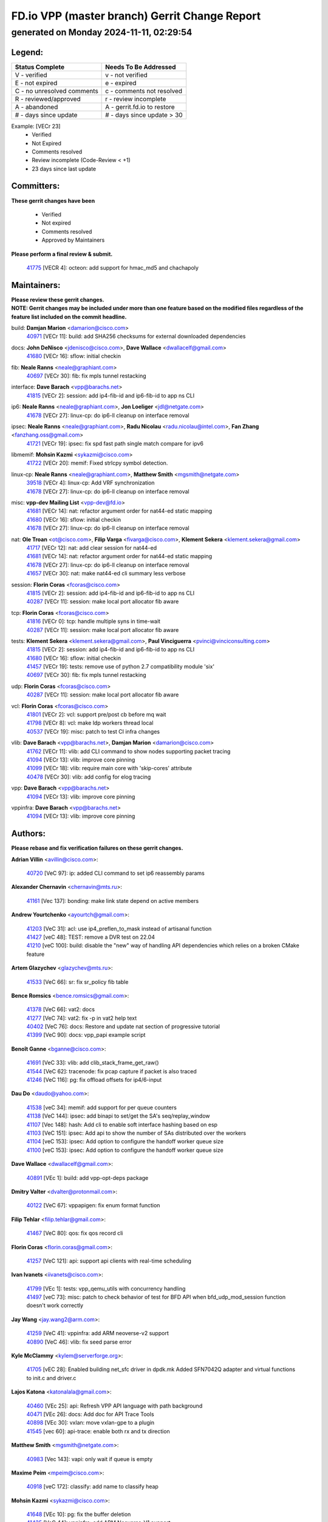 
==============================================
FD.io VPP (master branch) Gerrit Change Report
==============================================
--------------------------------------------
generated on Monday 2024-11-11, 02:29:54
--------------------------------------------


Legend:
-------
========================== ===========================
Status Complete            Needs To Be Addressed
========================== ===========================
V - verified               v - not verified
E - not expired            e - expired
C - no unresolved comments c - comments not resolved
R - reviewed/approved      r - review incomplete
A - abandoned              A - gerrit.fd.io to restore
# - days since update      # - days since update > 30
========================== ===========================

Example: [VECr 23]
    - Verified
    - Not Expired
    - Comments resolved
    - Review incomplete (Code-Review < +1)
    - 23 days since last update


Committers:
-----------
| **These gerrit changes have been**

    - Verified
    - Not expired
    - Comments resolved
    - Approved by Maintainers

| **Please perform a final review & submit.**

  | `41775 <https:////gerrit.fd.io/r/c/vpp/+/41775>`_ [VECR 4]: octeon: add support for hmac_md5 and chachapoly

Maintainers:
------------
| **Please review these gerrit changes.**

| **NOTE: Gerrit changes may be included under more than one feature based on the modified files regardless of the feature list included on the commit headline.**

build: **Damjan Marion** <damarion@cisco.com>
  | `40971 <https:////gerrit.fd.io/r/c/vpp/+/40971>`_ [VECr 11]: build: add SHA256 checksums for external downloaded dependencies

docs: **John DeNisco** <jdenisco@cisco.com>, **Dave Wallace** <dwallacelf@gmail.com>
  | `41680 <https:////gerrit.fd.io/r/c/vpp/+/41680>`_ [VECr 16]: sflow: initial checkin

fib: **Neale Ranns** <neale@graphiant.com>
  | `40697 <https:////gerrit.fd.io/r/c/vpp/+/40697>`_ [VECr 30]: fib: fix mpls tunnel restacking

interface: **Dave Barach** <vpp@barachs.net>
  | `41815 <https:////gerrit.fd.io/r/c/vpp/+/41815>`_ [VECr 2]: session: add ip4-fib-id and ip6-fib-id to app ns CLI

ip6: **Neale Ranns** <neale@graphiant.com>, **Jon Loeliger** <jdl@netgate.com>
  | `41678 <https:////gerrit.fd.io/r/c/vpp/+/41678>`_ [VECr 27]: linux-cp: do ip6-ll cleanup on interface removal

ipsec: **Neale Ranns** <neale@graphiant.com>, **Radu Nicolau** <radu.nicolau@intel.com>, **Fan Zhang** <fanzhang.oss@gmail.com>
  | `41721 <https:////gerrit.fd.io/r/c/vpp/+/41721>`_ [VECr 19]: ipsec: fix spd fast path single match compare for ipv6

libmemif: **Mohsin Kazmi** <sykazmi@cisco.com>
  | `41722 <https:////gerrit.fd.io/r/c/vpp/+/41722>`_ [VECr 20]: memif: Fixed strlcpy symbol detection.

linux-cp: **Neale Ranns** <neale@graphiant.com>, **Matthew Smith** <mgsmith@netgate.com>
  | `39518 <https:////gerrit.fd.io/r/c/vpp/+/39518>`_ [VECr 4]: linux-cp: Add VRF synchronization
  | `41678 <https:////gerrit.fd.io/r/c/vpp/+/41678>`_ [VECr 27]: linux-cp: do ip6-ll cleanup on interface removal

misc: **vpp-dev Mailing List** <vpp-dev@fd.io>
  | `41681 <https:////gerrit.fd.io/r/c/vpp/+/41681>`_ [VECr 14]: nat: refactor argument order for nat44-ed static mapping
  | `41680 <https:////gerrit.fd.io/r/c/vpp/+/41680>`_ [VECr 16]: sflow: initial checkin
  | `41678 <https:////gerrit.fd.io/r/c/vpp/+/41678>`_ [VECr 27]: linux-cp: do ip6-ll cleanup on interface removal

nat: **Ole Troan** <ot@cisco.com>, **Filip Varga** <fivarga@cisco.com>, **Klement Sekera** <klement.sekera@gmail.com>
  | `41717 <https:////gerrit.fd.io/r/c/vpp/+/41717>`_ [VECr 12]: nat: add clear session for nat44-ed
  | `41681 <https:////gerrit.fd.io/r/c/vpp/+/41681>`_ [VECr 14]: nat: refactor argument order for nat44-ed static mapping
  | `41678 <https:////gerrit.fd.io/r/c/vpp/+/41678>`_ [VECr 27]: linux-cp: do ip6-ll cleanup on interface removal
  | `41657 <https:////gerrit.fd.io/r/c/vpp/+/41657>`_ [VECr 30]: nat: make nat44-ed cli summary less verbose

session: **Florin Coras** <fcoras@cisco.com>
  | `41815 <https:////gerrit.fd.io/r/c/vpp/+/41815>`_ [VECr 2]: session: add ip4-fib-id and ip6-fib-id to app ns CLI
  | `40287 <https:////gerrit.fd.io/r/c/vpp/+/40287>`_ [VECr 11]: session: make local port allocator fib aware

tcp: **Florin Coras** <fcoras@cisco.com>
  | `41816 <https:////gerrit.fd.io/r/c/vpp/+/41816>`_ [VECr 0]: tcp: handle multiple syns in time-wait
  | `40287 <https:////gerrit.fd.io/r/c/vpp/+/40287>`_ [VECr 11]: session: make local port allocator fib aware

tests: **Klement Sekera** <klement.sekera@gmail.com>, **Paul Vinciguerra** <pvinci@vinciconsulting.com>
  | `41815 <https:////gerrit.fd.io/r/c/vpp/+/41815>`_ [VECr 2]: session: add ip4-fib-id and ip6-fib-id to app ns CLI
  | `41680 <https:////gerrit.fd.io/r/c/vpp/+/41680>`_ [VECr 16]: sflow: initial checkin
  | `41457 <https:////gerrit.fd.io/r/c/vpp/+/41457>`_ [VECr 19]: tests: remove use of python 2.7 compatibility module 'six'
  | `40697 <https:////gerrit.fd.io/r/c/vpp/+/40697>`_ [VECr 30]: fib: fix mpls tunnel restacking

udp: **Florin Coras** <fcoras@cisco.com>
  | `40287 <https:////gerrit.fd.io/r/c/vpp/+/40287>`_ [VECr 11]: session: make local port allocator fib aware

vcl: **Florin Coras** <fcoras@cisco.com>
  | `41801 <https:////gerrit.fd.io/r/c/vpp/+/41801>`_ [VECr 2]: vcl: support pre/post cb before mq wait
  | `41798 <https:////gerrit.fd.io/r/c/vpp/+/41798>`_ [VECr 8]: vcl: make ldp workers thread local
  | `40537 <https:////gerrit.fd.io/r/c/vpp/+/40537>`_ [VECr 19]: misc: patch to test CI infra changes

vlib: **Dave Barach** <vpp@barachs.net>, **Damjan Marion** <damarion@cisco.com>
  | `41762 <https:////gerrit.fd.io/r/c/vpp/+/41762>`_ [VECr 11]: vlib: add CLI command to show nodes supporting packet tracing
  | `41094 <https:////gerrit.fd.io/r/c/vpp/+/41094>`_ [VECr 13]: vlib: improve core pinning
  | `41099 <https:////gerrit.fd.io/r/c/vpp/+/41099>`_ [VECr 18]: vlib: require main core with 'skip-cores' attribute
  | `40478 <https:////gerrit.fd.io/r/c/vpp/+/40478>`_ [VECr 30]: vlib: add config for elog tracing

vpp: **Dave Barach** <vpp@barachs.net>
  | `41094 <https:////gerrit.fd.io/r/c/vpp/+/41094>`_ [VECr 13]: vlib: improve core pinning

vppinfra: **Dave Barach** <vpp@barachs.net>
  | `41094 <https:////gerrit.fd.io/r/c/vpp/+/41094>`_ [VECr 13]: vlib: improve core pinning

Authors:
--------
**Please rebase and fix verification failures on these gerrit changes.**

**Adrian Villin** <avillin@cisco.com>:

  | `40720 <https:////gerrit.fd.io/r/c/vpp/+/40720>`_ [VeC 97]: ip: added CLI command to set ip6 reassembly params

**Alexander Chernavin** <chernavin@mts.ru>:

  | `41161 <https:////gerrit.fd.io/r/c/vpp/+/41161>`_ [Vec 137]: bonding: make link state depend on active members

**Andrew Yourtchenko** <ayourtch@gmail.com>:

  | `41203 <https:////gerrit.fd.io/r/c/vpp/+/41203>`_ [VeC 31]: acl: use ip4_preflen_to_mask instead of artisanal function
  | `41427 <https:////gerrit.fd.io/r/c/vpp/+/41427>`_ [veC 48]: TEST: remove a DVR test on 22.04
  | `41210 <https:////gerrit.fd.io/r/c/vpp/+/41210>`_ [veC 100]: build: disable the "new" way of handling API dependencies which relies on a broken CMake feature

**Artem Glazychev** <glazychev@mts.ru>:

  | `41533 <https:////gerrit.fd.io/r/c/vpp/+/41533>`_ [VeC 66]: sr: fix sr_policy fib table

**Bence Romsics** <bence.romsics@gmail.com>:

  | `41378 <https:////gerrit.fd.io/r/c/vpp/+/41378>`_ [VeC 66]: vat2: docs
  | `41277 <https:////gerrit.fd.io/r/c/vpp/+/41277>`_ [VeC 74]: vat2: fix -p in vat2 help text
  | `40402 <https:////gerrit.fd.io/r/c/vpp/+/40402>`_ [VeC 76]: docs: Restore and update nat section of progressive tutorial
  | `41399 <https:////gerrit.fd.io/r/c/vpp/+/41399>`_ [VeC 90]: docs: vpp_papi example script

**Benoît Ganne** <bganne@cisco.com>:

  | `41691 <https:////gerrit.fd.io/r/c/vpp/+/41691>`_ [VeC 33]: vlib: add clib_stack_frame_get_raw()
  | `41544 <https:////gerrit.fd.io/r/c/vpp/+/41544>`_ [VeC 62]: tracenode: fix pcap capture if packet is also traced
  | `41246 <https:////gerrit.fd.io/r/c/vpp/+/41246>`_ [VeC 116]: pg: fix offload offsets for ip4/6-input

**Dau Do** <daudo@yahoo.com>:

  | `41538 <https:////gerrit.fd.io/r/c/vpp/+/41538>`_ [veC 34]: memif: add support for per queue counters
  | `41138 <https:////gerrit.fd.io/r/c/vpp/+/41138>`_ [VeC 144]: ipsec: add binapi to set/get the SA's seq/replay_window
  | `41107 <https:////gerrit.fd.io/r/c/vpp/+/41107>`_ [Vec 148]: hash: Add cli to enable soft interface hashing based on esp
  | `41103 <https:////gerrit.fd.io/r/c/vpp/+/41103>`_ [VeC 151]: ipsec: Add api to show the number of SAs distributed over the workers
  | `41104 <https:////gerrit.fd.io/r/c/vpp/+/41104>`_ [veC 153]: ipsec: Add option to configure the handoff worker queue size
  | `41100 <https:////gerrit.fd.io/r/c/vpp/+/41100>`_ [veC 153]: ipsec: Add option to configure the handoff worker queue size

**Dave Wallace** <dwallacelf@gmail.com>:

  | `40891 <https:////gerrit.fd.io/r/c/vpp/+/40891>`_ [VEc 1]: build: add vpp-opt-deps package

**Dmitry Valter** <dvalter@protonmail.com>:

  | `40122 <https:////gerrit.fd.io/r/c/vpp/+/40122>`_ [VeC 67]: vppapigen: fix enum format function

**Filip Tehlar** <filip.tehlar@gmail.com>:

  | `41467 <https:////gerrit.fd.io/r/c/vpp/+/41467>`_ [VeC 80]: qos: fix qos record cli

**Florin Coras** <florin.coras@gmail.com>:

  | `41257 <https:////gerrit.fd.io/r/c/vpp/+/41257>`_ [VeC 121]: api: support api clients with real-time scheduling

**Ivan Ivanets** <iivanets@cisco.com>:

  | `41799 <https:////gerrit.fd.io/r/c/vpp/+/41799>`_ [VEc 1]: tests: vpp_qemu_utils with concurrency handling
  | `41497 <https:////gerrit.fd.io/r/c/vpp/+/41497>`_ [veC 73]: misc: patch to check behavior of test for BFD API when bfd_udp_mod_session function doesn't work correctly

**Jay Wang** <jay.wang2@arm.com>:

  | `41259 <https:////gerrit.fd.io/r/c/vpp/+/41259>`_ [VeC 41]: vppinfra: add ARM neoverse-v2 support
  | `40890 <https:////gerrit.fd.io/r/c/vpp/+/40890>`_ [VeC 46]: vlib: fix seed parse error

**Kyle McClammy** <kylem@serverforge.org>:

  | `41705 <https:////gerrit.fd.io/r/c/vpp/+/41705>`_ [vEC 28]: Enabled building net_sfc driver in dpdk.mk Added SFN7042Q adapter and virtual functions to init.c and driver.c

**Lajos Katona** <katonalala@gmail.com>:

  | `40460 <https:////gerrit.fd.io/r/c/vpp/+/40460>`_ [VEc 25]: api: Refresh VPP API language with path background
  | `40471 <https:////gerrit.fd.io/r/c/vpp/+/40471>`_ [VEc 26]: docs: Add doc for API Trace Tools
  | `40898 <https:////gerrit.fd.io/r/c/vpp/+/40898>`_ [VEc 30]: vxlan: move vxlan-gpe to a plugin
  | `41545 <https:////gerrit.fd.io/r/c/vpp/+/41545>`_ [vec 60]: api-trace: enable both rx and tx direction

**Matthew Smith** <mgsmith@netgate.com>:

  | `40983 <https:////gerrit.fd.io/r/c/vpp/+/40983>`_ [Vec 143]: vapi: only wait if queue is empty

**Maxime Peim** <mpeim@cisco.com>:

  | `40918 <https:////gerrit.fd.io/r/c/vpp/+/40918>`_ [veC 172]: classify: add name to classify heap

**Mohsin Kazmi** <sykazmi@cisco.com>:

  | `41648 <https:////gerrit.fd.io/r/c/vpp/+/41648>`_ [VEc 10]: pg: fix the buffer deletion
  | `41435 <https:////gerrit.fd.io/r/c/vpp/+/41435>`_ [VeC 44]: vppinfra: add ARM Neoverse-V1 support

**Monendra Singh Kushwaha** <kmonendra@marvell.com>:

  | `41698 <https:////gerrit.fd.io/r/c/vpp/+/41698>`_ [VeC 32]: octeon: register callback to set max npa pools
  | `41459 <https:////gerrit.fd.io/r/c/vpp/+/41459>`_ [Vec 46]: dev: add support for vf device with vf_token
  | `41458 <https:////gerrit.fd.io/r/c/vpp/+/41458>`_ [Vec 48]: vlib: add vfio-token parsing support
  | `41093 <https:////gerrit.fd.io/r/c/vpp/+/41093>`_ [Vec 153]: octeon: fix oct_free() and free allocated memory

**Ole Troan** <otroan@employees.org>:

  | `41342 <https:////gerrit.fd.io/r/c/vpp/+/41342>`_ [VEc 24]: ip6: don't forward packets with invalid source address

**Pierre Pfister** <ppfister@cisco.com>:

  | `40767 <https:////gerrit.fd.io/r/c/vpp/+/40767>`_ [VeC 151]: ipsec: add SA validity check fetching IPsec SA

**Rabei Becheikh** <rabei.becheikh@enigmedia.es>:

  | `41519 <https:////gerrit.fd.io/r/c/vpp/+/41519>`_ [VeC 69]: flowprobe: Fix the problem of Network Byte Order for Ethernet type
  | `41518 <https:////gerrit.fd.io/r/c/vpp/+/41518>`_ [veC 69]: flowprobe:   Fix the problem of Network Byte Order for Ethernet type Type: fix
  | `41517 <https:////gerrit.fd.io/r/c/vpp/+/41517>`_ [veC 69]: flowprobe: Fix the problem of  Network Byte Order for Ethernet type Type: fix
  | `41516 <https:////gerrit.fd.io/r/c/vpp/+/41516>`_ [veC 69]: flowprobe:Fix the problem of  Network Byte Order for Ethernet type Type:fix
  | `41515 <https:////gerrit.fd.io/r/c/vpp/+/41515>`_ [veC 69]: flowprobe:   Fix the problem of  Network Byte Order for Ethernet type Type: fix
  | `41514 <https:////gerrit.fd.io/r/c/vpp/+/41514>`_ [veC 69]: fowprobe:   Fix the problem with Network Byte Order for Ethernet type Type: fix
  | `41513 <https:////gerrit.fd.io/r/c/vpp/+/41513>`_ [veC 69]: Flowprobe: Fix etherType value for IPFIX (Network Byte Order) Type: Fix
  | `41512 <https:////gerrit.fd.io/r/c/vpp/+/41512>`_ [veC 69]: Flowprobe: Fix etherType Type:Fix
  | `41509 <https:////gerrit.fd.io/r/c/vpp/+/41509>`_ [veC 69]: flowprobe: Fix the problem with Network Byte Order for Ethernet type field and modify test
  | `41510 <https:////gerrit.fd.io/r/c/vpp/+/41510>`_ [veC 69]: flowprobe:   Fix the problem with Network Byte Order for Ethernet type and modify the test Type: fix
  | `41507 <https:////gerrit.fd.io/r/c/vpp/+/41507>`_ [veC 69]: flowprobe: Fix the problem with Network Byte Order for Ethernet type field
  | `41506 <https:////gerrit.fd.io/r/c/vpp/+/41506>`_ [veC 69]: docs: Fix the problem with Network Byte Order for Ethernet type field Type:fix
  | `41505 <https:////gerrit.fd.io/r/c/vpp/+/41505>`_ [veC 69]: docs: Fix the problem with Network Byte Order for Ethernet type field Type: fix

**Stanislav Zaikin** <zstaseg@gmail.com>:

  | `40861 <https:////gerrit.fd.io/r/c/vpp/+/40861>`_ [VeC 90]: vapi: remove plugin dependency from tests

**Todd Hsiao** <thsiao@cisco.com>:

  | `40462 <https:////gerrit.fd.io/r/c/vpp/+/40462>`_ [veC 164]: ip: Full reassembly and fragmentation enhancement
  | `40992 <https:////gerrit.fd.io/r/c/vpp/+/40992>`_ [veC 164]: ip: add IPV6_FRAGMENTATION to extension_hdr_type

**Tom Jones** <thj@freebsd.org>:

  | `41355 <https:////gerrit.fd.io/r/c/vpp/+/41355>`_ [VeC 101]: build: Add FreeBSD install-dep support

**Varun Rapelly** <vrapelly@marvell.com>:

  | `41591 <https:////gerrit.fd.io/r/c/vpp/+/41591>`_ [VEc 2]: tls: add async processing support

**Vladimir Ratnikov** <vratnikov@netgate.com>:

  | `40626 <https:////gerrit.fd.io/r/c/vpp/+/40626>`_ [Vec 76]: ip6-nd: simplify API to directly set options

**Vladislav Grishenko** <themiron@mail.ru>:

  | `37263 <https:////gerrit.fd.io/r/c/vpp/+/37263>`_ [VeC 34]: nat: add nat44-ed session filtering by fib table
  | `41660 <https:////gerrit.fd.io/r/c/vpp/+/41660>`_ [VeC 41]: nat: add nat44-ed ipfix dst address and port logging
  | `41659 <https:////gerrit.fd.io/r/c/vpp/+/41659>`_ [VeC 41]: nat: make nat44-ed api dumps & cli show mp-safe
  | `41658 <https:////gerrit.fd.io/r/c/vpp/+/41658>`_ [VeC 41]: nat: fix nat44-ed per-vrf session limit and tests
  | `38245 <https:////gerrit.fd.io/r/c/vpp/+/38245>`_ [VeC 41]: mpls: fix crashes on mpls tunnel create/delete
  | `41656 <https:////gerrit.fd.io/r/c/vpp/+/41656>`_ [VeC 41]: nat: pass nat44-ed packets with ttl=1 on outside interfaces
  | `41615 <https:////gerrit.fd.io/r/c/vpp/+/41615>`_ [VeC 41]: mpls: clang-format mpls-tunnel for upcoming changes
  | `40413 <https:////gerrit.fd.io/r/c/vpp/+/40413>`_ [VeC 41]: nat: stick nat44-ed to use configured outside-fib
  | `39555 <https:////gerrit.fd.io/r/c/vpp/+/39555>`_ [VeC 41]: nat: fix nat44-ed address removal from fib
  | `38524 <https:////gerrit.fd.io/r/c/vpp/+/38524>`_ [VeC 41]: fib: fix interface resolve from unlinked fib entries
  | `39579 <https:////gerrit.fd.io/r/c/vpp/+/39579>`_ [VeC 41]: fib: ensure mpls dpo index is valid for its next node
  | `40629 <https:////gerrit.fd.io/r/c/vpp/+/40629>`_ [VeC 41]: stats: add interface link speed to statseg
  | `40628 <https:////gerrit.fd.io/r/c/vpp/+/40628>`_ [VeC 41]: stats: add sw interface tags to statseg
  | `41174 <https:////gerrit.fd.io/r/c/vpp/+/41174>`_ [VeC 141]: fib: fix fib entry tracking crash on table remove
  | `39580 <https:////gerrit.fd.io/r/c/vpp/+/39580>`_ [VeC 141]: fib: fix udp encap mp-safe ops and id validation
  | `40627 <https:////gerrit.fd.io/r/c/vpp/+/40627>`_ [VeC 142]: fib: fix invalid udp encap id cases
  | `40630 <https:////gerrit.fd.io/r/c/vpp/+/40630>`_ [VeC 171]: vlib: mark cli quit command as mp_safe

**Vratko Polak** <vrpolak@cisco.com>:

  | `41558 <https:////gerrit.fd.io/r/c/vpp/+/41558>`_ [VeC 41]: avf: mark api as deprecated
  | `41557 <https:////gerrit.fd.io/r/c/vpp/+/41557>`_ [VeC 47]: dev: declare api as production
  | `41552 <https:////gerrit.fd.io/r/c/vpp/+/41552>`_ [VeC 61]: avf: interprocess reply via pointer

**Xiaoming Jiang** <jiangxiaoming@outlook.com>:

  | `41594 <https:////gerrit.fd.io/r/c/vpp/+/41594>`_ [Vec 45]: http: fix timer pool assert crash due to timer freed when timeout in main thread

**ohnatiuk** <ohnatiuk@cisco.com>:

  | `41501 <https:////gerrit.fd.io/r/c/vpp/+/41501>`_ [VeC 73]: build: use VPP_BUILD_TOPDIR from environment if set
  | `41499 <https:////gerrit.fd.io/r/c/vpp/+/41499>`_ [VeC 73]: vapi: remove directory name from include guards

**sonsumin** <itoodo12@gmail.com>:

  | `41667 <https:////gerrit.fd.io/r/c/vpp/+/41667>`_ [veC 39]: refactor(nat44): change argument order and parsing format for static mapping

Abandoned:
----------
**The following gerrit changes have not been updated in over 180 days and have been abandoned.**

**Maxime Peim** <mpeim@cisco.com>:

  | `40888 <https:////gerrit.fd.io/r/c/vpp/+/40888>`_ [A 180]: pg: allow node unformat after hex data

**Pierre Pfister** <ppfister@cisco.com>:

  | `40760 <https:////gerrit.fd.io/r/c/vpp/+/40760>`_ [A 180]: vppinfra: fix dpdk compilation

**Zephyr Pellerin** <zpelleri@cisco.com>:

  | `40879 <https:////gerrit.fd.io/r/c/vpp/+/40879>`_ [A 180]: build: don't embed directives within macro arguments

Legend:
-------
========================== ===========================
Status Complete            Needs To Be Addressed
========================== ===========================
V - verified               v - not verified
E - not expired            e - expired
C - no unresolved comments c - comments not resolved
R - reviewed/approved      r - review incomplete
A - abandoned              A - gerrit.fd.io to restore
# - days since update      # - days since update > 30
========================== ===========================

Example: [VECr 23]
    - Verified
    - Not Expired
    - Comments resolved
    - Review incomplete (Code-Review < +1)
    - 23 days since last update


Statistics:
-----------
================ ===
Patches assigned
================ ===
authors          85
maintainers      21
committers       1
abandoned        3
================ ===


